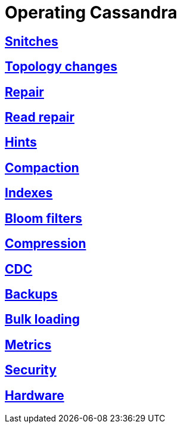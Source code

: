= Operating Cassandra

:toc:
== link:snitch.html[Snitches]
== link:topo_changes.html[Topology changes]
== link:repair.html[Repair]
== link:read_repair.html[Read repair]
== link:hints.html[Hints]
== link:compaction.html[Compaction]
== link:index.html[Indexes]
== link:bloom_filters.html[Bloom filters]
== link:compression.html[Compression]
== link:cdc.html[CDC]
== link:backups.html[Backups]
== link:bulk_loading.html[Bulk loading]
== link:metrics.html[Metrics]
== link:security.html[Security]
== link:hardware.html[Hardware]
